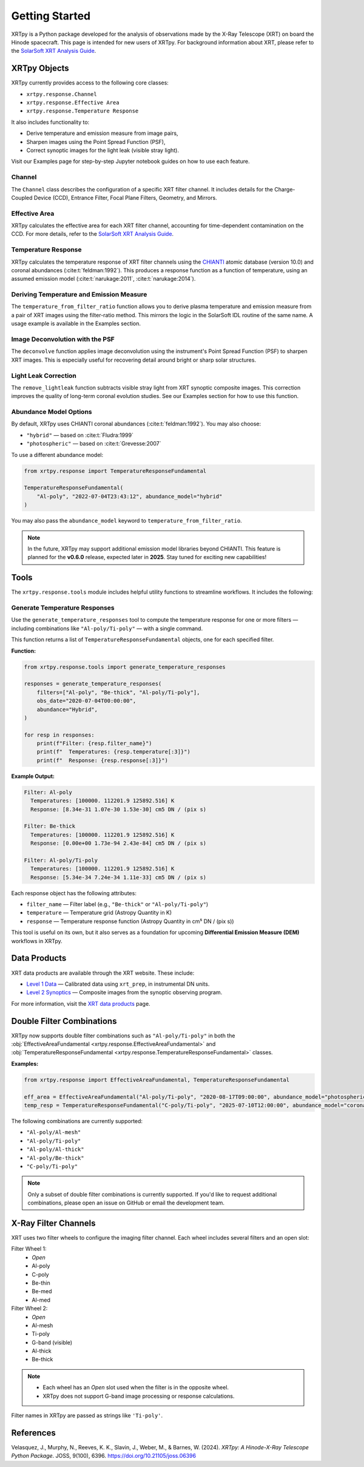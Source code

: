 ===============
Getting Started
===============

XRTpy is a Python package developed for the analysis of observations made by the X-Ray Telescope (XRT)
on board the Hinode spacecraft. This page is intended for new users of XRTpy. For background information about XRT,
please refer to the `SolarSoft XRT Analysis Guide`_.

XRTpy Objects
*************

XRTpy currently provides access to the following core classes:

- ``xrtpy.response.Channel``
- ``xrtpy.response.Effective Area``
- ``xrtpy.response.Temperature Response``

It also includes functionality to:

- Derive temperature and emission measure from image pairs,
- Sharpen images using the Point Spread Function (PSF),
- Correct synoptic images for the light leak (visible stray light).

Visit our Examples page for step-by-step Jupyter notebook guides on how to use each feature.

Channel
-------

The ``Channel`` class describes the configuration of a specific XRT filter channel. It includes details for the Charge-Coupled Device (CCD),
Entrance Filter, Focal Plane Filters, Geometry, and Mirrors.

Effective Area
--------------

XRTpy calculates the effective area for each XRT filter channel, accounting for time-dependent contamination on the CCD. For more details,
refer to the `SolarSoft XRT Analysis Guide`_.

Temperature Response
--------------------

XRTpy calculates the temperature response of XRT filter channels using the CHIANTI_ atomic database (version 10.0) and coronal abundances
(:cite:t:`feldman:1992`). This produces a response function as a function of temperature, using an assumed emission model
(:cite:t:`narukage:2011`, :cite:t:`narukage:2014`).

Deriving Temperature and Emission Measure
-----------------------------------------

The ``temperature_from_filter_ratio`` function allows you to derive plasma temperature and emission measure from a pair of XRT images using the filter-ratio method. This mirrors the logic in the SolarSoft IDL routine of the same name. A usage example is available in the Examples section.

Image Deconvolution with the PSF
--------------------------------

The ``deconvolve`` function applies image deconvolution using the instrument's Point Spread Function (PSF) to sharpen XRT images. This is especially useful for recovering detail around bright or sharp solar structures.

Light Leak Correction
---------------------

The ``remove_lightleak`` function subtracts visible stray light from XRT synoptic composite images. This correction improves the quality of long-term coronal evolution studies. See our Examples section for how to use this function.

Abundance Model Options
-----------------------

By default, XRTpy uses CHIANTI coronal abundances (:cite:t:`feldman:1992`). You may also choose:

- ``"hybrid"`` — based on :cite:t:`Fludra:1999`
- ``"photospheric"`` — based on :cite:t:`Grevesse:2007`

To use a different abundance model:

.. code-block:: python

   from xrtpy.response import TemperatureResponseFundamental

   TemperatureResponseFundamental(
       "Al-poly", "2022-07-04T23:43:12", abundance_model="hybrid"
   )

You may also pass the ``abundance_model`` keyword to ``temperature_from_filter_ratio``.

.. note::
   In the future, XRTpy may support additional emission model libraries beyond CHIANTI.
   This feature is planned for the **v0.6.0** release, expected later in **2025**. Stay tuned for exciting new capabilities!


Tools
*****

The ``xrtpy.response.tools`` module includes helpful utility functions to streamline workflows. It includes the following:

Generate Temperature Responses
------------------------------

Use the ``generate_temperature_responses`` tool to compute the temperature response for one or more filters — including combinations like ``"Al-poly/Ti-poly"`` — with a single command.

This function returns a list of ``TemperatureResponseFundamental`` objects, one for each specified filter.

**Function:**

.. code-block:: python

   from xrtpy.response.tools import generate_temperature_responses

   responses = generate_temperature_responses(
       filters=["Al-poly", "Be-thick", "Al-poly/Ti-poly"],
       obs_date="2020-07-04T00:00:00",
       abundance="Hybrid",
   )

   for resp in responses:
       print(f"Filter: {resp.filter_name}")
       print(f"  Temperatures: {resp.temperature[:3]}")
       print(f"  Response: {resp.response[:3]}")


**Example Output:**

.. code-block:: text

   Filter: Al-poly
     Temperatures: [100000. 112201.9 125892.516] K
     Response: [8.34e-31 1.07e-30 1.53e-30] cm5 DN / (pix s)

   Filter: Be-thick
     Temperatures: [100000. 112201.9 125892.516] K
     Response: [0.00e+00 1.73e-94 2.43e-84] cm5 DN / (pix s)

   Filter: Al-poly/Ti-poly
     Temperatures: [100000. 112201.9 125892.516] K
     Response: [5.34e-34 7.24e-34 1.11e-33] cm5 DN / (pix s)

Each response object has the following attributes:

- ``filter_name`` — Filter label (e.g., ``"Be-thick"`` or ``"Al-poly/Ti-poly"``)
- ``temperature`` — Temperature grid (Astropy Quantity in K)
- ``response`` — Temperature response function (Astropy Quantity in cm⁵ DN / (pix s))

This tool is useful on its own, but it also serves as a foundation for upcoming **Differential Emission Measure (DEM)** workflows in XRTpy.


Data Products
*************

XRT data products are available through the XRT website. These include:

- `Level 1 Data`_ — Calibrated data using ``xrt_prep``, in instrumental DN units.
- `Level 2 Synoptics`_ — Composite images from the synoptic observing program.

For more information, visit the `XRT data products`_ page.

Double Filter Combinations
**************************

XRTpy now supports double filter combinations such as ``"Al-poly/Ti-poly"`` in both the :obj:`EffectiveAreaFundamental <xrtpy.response.EffectiveAreaFundamental>` and :obj:`TemperatureResponseFundamental <xrtpy.response.TemperatureResponseFundamental>` classes.

**Examples:**

.. code-block:: python

   from xrtpy.response import EffectiveAreaFundamental, TemperatureResponseFundamental

   eff_area = EffectiveAreaFundamental("Al-poly/Ti-poly", "2020-08-17T09:00:00", abundance_model="photospheric")
   temp_resp = TemperatureResponseFundamental("C-poly/Ti-poly", "2025-07-10T12:00:00", abundance_model="coronal")

The following combinations are currently supported:

- ``"Al-poly/Al-mesh"``
- ``"Al-poly/Ti-poly"``
- ``"Al-poly/Al-thick"``
- ``"Al-poly/Be-thick"``
- ``"C-poly/Ti-poly"``

.. note::
   Only a subset of double filter combinations is currently supported. If you'd like to request additional combinations, please open an issue on GitHub or email the development team.


X-Ray Filter Channels
*********************

XRT uses two filter wheels to configure the imaging filter channel. Each wheel includes several filters and an open slot:

Filter Wheel 1:
   - *Open*
   - Al-poly
   - C-poly
   - Be-thin
   - Be-med
   - Al-med

Filter Wheel 2:
   - *Open*
   - Al-mesh
   - Ti-poly
   - G-band (visible)
   - Al-thick
   - Be-thick

.. note::
   - Each wheel has an *Open* slot used when the filter is in the opposite wheel.
   - XRTpy does not support G-band image processing or response calculations.

Filter names in XRTpy are passed as strings like ``'Ti-poly'``.

References
**********

Velasquez, J., Murphy, N., Reeves, K. K., Slavin, J., Weber, M., & Barnes, W. (2024).
*XRTpy: A Hinode-X-Ray Telescope Python Package*. JOSS, 9(100), 6396.
https://doi.org/10.21105/joss.06396

.. _CHIANTI: https://www.chiantidatabase.org/chianti_database_history.html
.. _SolarSoft XRT Analysis Guide: https://xrt.cfa.harvard.edu/resources/documents/XAG/XAG.pdf
.. _Level 1 Data: https://xrt.cfa.harvard.edu/level1/
.. _Level 2 Synoptics: https://xrt.cfa.harvard.edu/data_products/Level2_Synoptics/
.. _XRT data products: https://xrt.cfa.harvard.edu/data_products/index.php
.. _xrt_prep: https://xrt.cfa.harvard.edu/resources/documents/XAG/XAG.pdf
.. _XRT temperature response with other choice of abundances: http://solar.physics.montana.edu/takeda/xrt_response/xrt_resp.html
